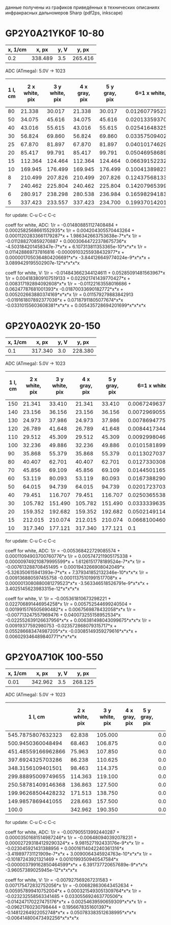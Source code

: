 данные получены из графиков приведённых в технических описаниях
инфракрасных дальномеров Sharp (pdf2ps, inkscape)

* GP2Y0A21YK0F  10-80


| x, 1/cm |   x, px | y, V |   y, px |
|---------+---------+------+---------|
|     0.2 | 338.489 |  3.5 | 265.416 |

ADC (ATmega):
5.0V -> 1023

| 1 l, cm | 2 x white, pix | 3 y white, pix | 4 x gray, pix | 5 y gray, pix |    6=1 x white, 1/cm |       7 y white, V | 8 y white, ADC (atmega) |     9=1 x gray, 1/cm |       10 y gray, V | 11 y gray, ADC (atmega) |
|---------+----------------+----------------+---------------+---------------+----------------------+--------------------+-------------------------+----------------------+--------------------+-------------------------|
|      80 |         21.338 |         30.017 |        21.338 |        30.017 | 0.012607795231159657 | 0.3958295656629593 |                      81 | 0.012607795231159657 | 0.3958295656629593 |                      81 |
|      50 |         34.075 |         45.616 |        34.075 |        45.616 | 0.020133593706147028 | 0.6015311812400157 |                     123 | 0.020133593706147028 | 0.6015311812400157 |                     123 |
|      40 |         43.016 |         55.615 |        43.016 |        55.615 |  0.02541648325351784 | 0.7333864574856075 |                     150 |  0.02541648325351784 | 0.7333864574856075 |                     150 |
|      30 |         56.824 |         69.860 |        56.824 |        69.860 |  0.03357509402078059 | 0.9212330831600205 |                     188 |  0.03357509402078059 | 0.9212330831600205 |                     188 |
|      25 |         67.870 |         81.897 |        67.870 |        81.897 |  0.04010174629013056 | 1.0799631521837418 |                     221 |  0.04010174629013056 | 1.0799631521837418 |                     221 |
|      20 |         85.417 |         99.791 |        85.417 |        99.791 |  0.05046958689942658 | 1.3159285800403895 |                     269 |  0.05046958689942658 | 1.3159285800403895 |                     269 |
|      15 |        112.364 |        124.464 |       112.364 |       124.464 |  0.06639152232421143 |  1.641287639027037 |                     336 |  0.06639152232421143 |  1.641287639027037 |                     336 |
|      10 |        169.945 |        176.499 |       169.945 |       176.499 |  0.10041389823598404 | 2.3274651867257434 |                     476 |  0.10041389823598404 | 2.3274651867257434 |                     476 |
|       8 |        210.499 |        207.826 |       210.499 |       207.826 |  0.12437568133676428 | 2.7405695210537417 |                     561 |  0.12437568133676428 | 2.7405695210537417 |                     561 |
|       7 |        240.462 |        225.804 |       240.462 |       225.804 |  0.14207965399171021 | 2.9776426440003614 |                     609 |  0.14207965399171021 | 2.9776426440003614 |                     609 |
|       6 |        280.917 |        238.298 |       280.538 |       236.984 |  0.16598294183858264 | 3.1423991017873827 |                     643 |  0.16575900546251138 | 3.1250715857371074 |                     639 |
|       5 |        337.423 |        233.557 |       337.423 |       234.700 |  0.19937014201347755 | 3.0798802634355122 |                     630 |  0.19937014201347755 | 3.0949528287669166 |                     633 |
#+TBLFM: $6='(/ (* 0.2 $2) 338.489);N :: $7='(/ (* 3.5 $3) 265.416);N :: $8='(round (/ (* (/ (* 3.5 $3) 265.416) 1023) 5.0));N :: $9='(/ (* 0.2 $4) 338.489);N :: $10='(/ (* 3.5 $5) 265.416);N :: $11='(round (/ (* (/ (* 3.5 $5) 265.416) 1023) 5.0));N
for update: C-u C-c C-c

coeff for white, ADC:
1/r = -0.014808851127408484 + 0.0002582568661552935*x
1/r = 0.004204305570443264  + 0.00011202833661179287*x + 1.986342663753638e-7*x*x
1/r = -0.011288270859270887 + 0.00030644722378675736*x  -4.503184201458347e-7*x*x     + 6.107313811353365e-10*x*x*x
1/r = 0.011428869737816816   -0.00009103255938432977*x + 0.0000017050364804206691*x*x  -3.844126649774024e-9*x*x*x + 3.0899429195502907e-12*x*x*x*x

coeff for white, V:
1/r = -0.014843662344124611 + 0.05285091481563967*x
1/r = 0.004183809107519133  + 0.022921741439770427*x + 0.008317192894092608*x*x
1/r = -0.01122163558016686  + 0.06247787681001393*x   -0.01870033690182772*x*x + 0.005202663880374169*x*x*x
1/r = 0.011579279883842913   -0.019161807892377036*x + 0.07187911805077674*x*x  -0.03310155603608381*x*x*x + 0.005435728694201699*x*x*x*x





* GP2Y0A02YK 20-150


| x, 1/cm |   x, px | y, V |   y, px |
|---------+---------+------+---------|
|     0.1 | 317.340 |  3.0 | 228.380 |



ADC (ATmega):
5.0V -> 1023


| 1 l, cm | 2 x white, pix | 3 y white, pix | 4 x gray, pix | 5 y gray, pix |    6=1 x white, 1/cm |        7 y white, V | 8 y white, ADC (atmega) |     9=1 x gray, 1/cm |        10 y gray, V | 11 y gray, ADC (atmega) |
|---------+----------------+----------------+---------------+---------------+----------------------+---------------------+-------------------------+----------------------+---------------------+-------------------------|
|     150 |         21.341 |         33.410 |        21.341 |        33.410 | 0.006724963761265521 | 0.43887380681320604 |                      90 | 0.006724963761265521 | 0.43887380681320604 |                      90 |
|     140 |         23.156 |         36.156 |        23.156 |        36.156 | 0.007296905527194807 |  0.4749452666608284 |                      97 | 0.007296905527194807 |  0.4749452666608284 |                      97 |
|     130 |         24.973 |         37.986 |        24.973 |        37.986 | 0.007869477531984623 |  0.4989841492249759 |                     102 | 0.007869477531984623 |  0.4989841492249759 |                     102 |
|     120 |         26.789 |         41.648 |        26.789 |        41.648 | 0.008441734417344176 |  0.5470881863560733 |                     112 | 0.008441734417344176 |  0.5470881863560733 |                     112 |
|     110 |         29.512 |         45.309 |        29.512 |        45.309 | 0.009299804625953237 |  0.5951790874857693 |                     122 | 0.009299804625953237 |  0.5951790874857693 |                     122 |
|     100 |         32.236 |         49.886 |        32.236 |        49.886 | 0.010158189953992564 |  0.6553025658989404 |                     134 | 0.010158189953992564 |  0.6553025658989404 |                     134 |
|      90 |         35.868 |         55.379 |        35.868 |        55.379 | 0.011302703724711666 |  0.7274586215955863 |                     149 | 0.011302703724711666 |  0.7274586215955863 |                     149 |
|      80 |         40.407 |         62.701 |        40.407 |        62.701 | 0.012733030818680281 |  0.8236404238549786 |                     169 | 0.012733030818680281 |  0.8236404238549786 |                     169 |
|      70 |         45.856 |         69.109 |        45.856 |        69.109 |   0.0144501165941892 |  0.9078159208336982 |                     186 |   0.0144501165941892 |  0.9078159208336982 |                     186 |
|      60 |         53.119 |         80.093 |        53.119 |        80.093 |  0.01673882901619714 |  1.0521017602241878 |                     215 |  0.01673882901619714 |  1.0521017602241878 |                     215 |
|      50 |         64.015 |         94.739 |        64.015 |        94.739 |  0.02017237032835445 |  1.2444916367457746 |                     255 |  0.02017237032835445 |  1.2444916367457746 |                     255 |
|      40 |         79.451 |        116.707 |        79.451 |       116.707 | 0.025036553853910633 |  1.5330633155267537 |                     314 | 0.025036553853910633 |  1.5330633155267537 |                     314 |
|      30 |        105.782 |        151.490 |       105.782 |       151.490 |  0.03333396357219386 |   1.989972852263771 |                     407 |  0.03333396357219386 |   1.989972852263771 |                     407 |
|      20 |        159.352 |        192.682 |       159.352 |       192.682 |  0.05021491145144011 |   2.531071021980909 |                     518 |  0.05021491145144011 |   2.531071021980909 |                     518 |
|      15 |        212.015 |        210.074 |       212.015 |       210.074 |  0.06681004600743683 |   2.759532358350118 |                     565 |  0.06681004600743683 |   2.759532358350118 |                     565 |
|      10 |        317.340 |        177.121 |       317.340 |       177.121 |                  0.1 |  2.3266617041772486 |                     476 |                  0.1 |  2.3266617041772486 |                     476 |
#+TBLFM: $6='(/ (* 0.1 $2) 317.340);N :: $7='(/ (* 3.0 $3) 228.380);N :: $8='(round (/ (* (/ (* 3.0 $3) 228.380) 1023) 5.0));N :: $9='(/ (* 0.1 $4) 317.340);N :: $10='(/ (* 3.0 $5) 228.380);N :: $11='(round (/ (* (/ (* 3.0 $5) 228.380) 1023) 5.0));N
for update: C-u C-c C-c



coeff for white, ADC:
1/r = -0.005368422729085574 + 0.00011094903700760776*x
1/r = 0.005747211905175338  + 0.000009749210879995599*x + 1.6126151778189524e-7*x*x
1/r = -0.007613288708451495 + 0.0001943266908042049*x    -5.326350615941393e-7*x*x    + 7.379341852132346e-10*x*x*x
1/r = 0.009136880597455758   -0.00011375101991517708*x  + 0.0000013080880081279523*x*x -3.563346518526791e-9*x*x*x + 3.4025145623983315e-12*x*x*x*x

coeff for white, V:
1/r = -0.005361810673298221 + 0.022706891446954258*x
1/r = 0.005752544699240504  + 0.0019915176505690482*x + 0.0067569878432058*x*x
1/r = -0.007713247557969476 + 0.040073255158952534*x   -0.022552639126637956*x*x + 0.006381498043099675*x*x*x
1/r = 0.00919377592980753    -0.023572868079315717*x  + 0.055286683474987205*x*x  -0.03085149359279616*x*x*x + 0.006029346489840771*x*x*x*x


* GP2Y0A710K 100-550


| x, 1/cm |   x, px | y, V |   y, px |
|---------+---------+------+---------|
|    0.01 | 342.962 | 3.5  | 268.125 |



ADC (ATmega):
5.0V -> 1023

|            1 l, cm | 2 x white, pix | 3 y white, pix | 4 x gray, pix | 5 y gray, pix |     6=1 x white, 1/cm |       7 y white, V | 8 y white, ADC (atmega) | 9=1 x gray, 1/cm | 10 y gray, V | 11 y gray, ADC (atmega) |
|--------------------+----------------+----------------+---------------+---------------+-----------------------+--------------------+-------------------------+------------------+--------------+-------------------------|
|  545.7875807632323 |         62.838 |        105.000 |               |               |  0.001832214647686916 | 1.3706293706293706 |                     280 |              0.0 |          0.0 |                       0 |
|  500.9450360048494 |         68.463 |        106.875 |               |               | 0.0019962269872464003 | 1.3951048951048952 |                     285 |              0.0 |          0.0 |                       0 |
| 451.48559166962866 |         75.963 |        107.850 |               |               | 0.0022149101066590467 | 1.4078321678321677 |                     288 |              0.0 |          0.0 |                       0 |
|  397.6924325703286 |         86.238 |        110.625 |               |               | 0.0025145059802543722 |  1.444055944055944 |                     295 |              0.0 |          0.0 |                       0 |
|  348.3156109401501 |         98.463 |        114.375 |               |               | 0.0028709594648969857 |  1.493006993006993 |                     305 |              0.0 |          0.0 |                       0 |
| 299.88895009749655 |        114.363 |        119.100 |               |               |  0.003334567678051796 | 1.5546853146853146 |                     318 |              0.0 |          0.0 |                       0 |
| 250.58781409146368 |        136.863 |        127.500 |               |               |  0.003990617036289735 | 1.6643356643356644 |                     341 |              0.0 |          0.0 |                       0 |
| 199.96268504428232 |        171.513 |        138.750 |               |               |  0.005000933047976161 | 1.8111888111888113 |                     371 |              0.0 |          0.0 |                       0 |
|  149.9857869441055 |        228.663 |        157.500 |               |               |  0.006667298417900526 |  2.055944055944056 |                     421 |              0.0 |          0.0 |                       0 |
|              100.0 |        342.962 |        190.350 |               |               |                  0.01 |  2.484755244755245 |                     508 |              0.0 |          0.0 |                       0 |
#+TBLFM: $1='(/ 1.0 (/ (* 0.01 $2) 342.962));N :: $6='(/ (* 0.01 $2) 342.962);N :: $7='(/ (* 3.5 $3) 268.125);N :: $8='(round (/ (* (/ (* 3.5 $3) 268.125) 1023) 5.0));N :: $9='(/ (* 0.01 $4) 342.962);N :: $10='(/ (* 3.5 $5) 268.125);N :: $11='(round (/ (* (/ (* 3.5 $5) 268.125) 1023) 5.0));N
for update: C-u C-c C-c



coeff for white, ADC:
1/r = -0.007905513992440287 + 0.00003501681514987246*x
1/r = -0.006480940392078231 + 0.000027293184129290324*x + 9.981527192433176e-9*x*x
1/r = -0.023045921431388956 + 0.00016114042240361316*x   -3.419897731121909e-7*x*x    + 3.0090064345924763e-10*x*x*x
1/r = -0.10187243921321469  + 0.0010199350940547584*x    -0.000003799162850464599*x*x + 6.391737720657689e-9*x*x*x -3.96057389025945e-12*x*x*x*x


coeff for white, V:
1/r = -0.007927569267231583 + 0.007175472832752056*x
1/r = -0.006828630643452634 + 0.005957899410752004*x + 0.0003215493051309764*x*x
1/r = -0.023232558563341485 + 0.033055692463770506*x  -0.014247170227475176*x*x + 0.00254639590659309*x*x*x
1/r = -0.09621760230798444  + 0.1956678351601397*x    -0.14812264922052748*x*x  + 0.050783383512638995*x*x*x -0.006414800473492256*x*x*x*x







